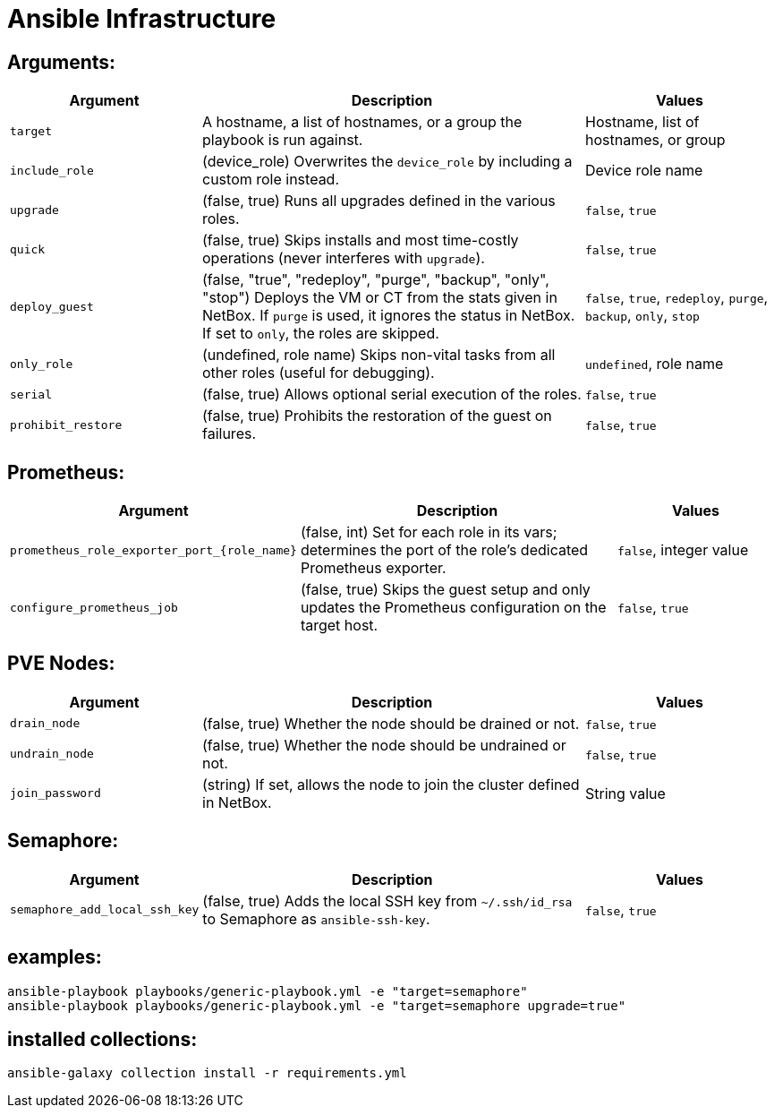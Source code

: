 = Ansible Infrastructure

== Arguments:

[cols="1,2,1"]
|===
| Argument          | Description                                                                                                     | Values

| `target`          | A hostname, a list of hostnames, or a group the playbook is run against.                                      | Hostname, list of hostnames, or group
| `include_role`    | (device_role) Overwrites the `device_role` by including a custom role instead.                                | Device role name
| `upgrade`         | (false, true) Runs all upgrades defined in the various roles.                                                 | `false`, `true`
| `quick`           | (false, true) Skips installs and most time-costly operations (never interferes with `upgrade`).               | `false`, `true`
| `deploy_guest`    | (false, "true", "redeploy", "purge", "backup", "only", "stop") Deploys the VM or CT from the stats given in NetBox. If `purge` is used, it ignores the status in NetBox. If set to `only`, the roles are skipped. | `false`, `true`, `redeploy`, `purge`, `backup`, `only`, `stop`
| `only_role`       | (undefined, role name) Skips non-vital tasks from all other roles (useful for debugging).                      | `undefined`, role name
| `serial`          | (false, true) Allows optional serial execution of the roles.                                                   | `false`, `true`
| `prohibit_restore`| (false, true) Prohibits the restoration of the guest on failures.                                               | `false`, `true`
|===

== Prometheus:

[cols="1,2,1"]
|===
| Argument                                    | Description                                                                                   | Values

| `prometheus_role_exporter_port_{role_name}` | (false, int) Set for each role in its vars; determines the port of the role's dedicated Prometheus exporter. | `false`, integer value
| `configure_prometheus_job`                  | (false, true) Skips the guest setup and only updates the Prometheus configuration on the target host. | `false`, `true`
|===

== PVE Nodes:

[cols="1,2,1"]
|===
| Argument         | Description                                                | Values

| `drain_node`     | (false, true) Whether the node should be drained or not.    | `false`, `true`
| `undrain_node`   | (false, true) Whether the node should be undrained or not.  | `false`, `true`
| `join_password`  | (string) If set, allows the node to join the cluster defined in NetBox. | String value
|===

== Semaphore:

[cols="1,2,1"]
|===
| Argument                    | Description                                                                             | Values

| `semaphore_add_local_ssh_key`| (false, true) Adds the local SSH key from `~/.ssh/id_rsa` to Semaphore as `ansible-ssh-key`. | `false`, `true`
|===

== examples:

[source,bash]
----
ansible-playbook playbooks/generic-playbook.yml -e "target=semaphore"
ansible-playbook playbooks/generic-playbook.yml -e "target=semaphore upgrade=true"
----

== installed collections:

[source,bash]
----
ansible-galaxy collection install -r requirements.yml
----

